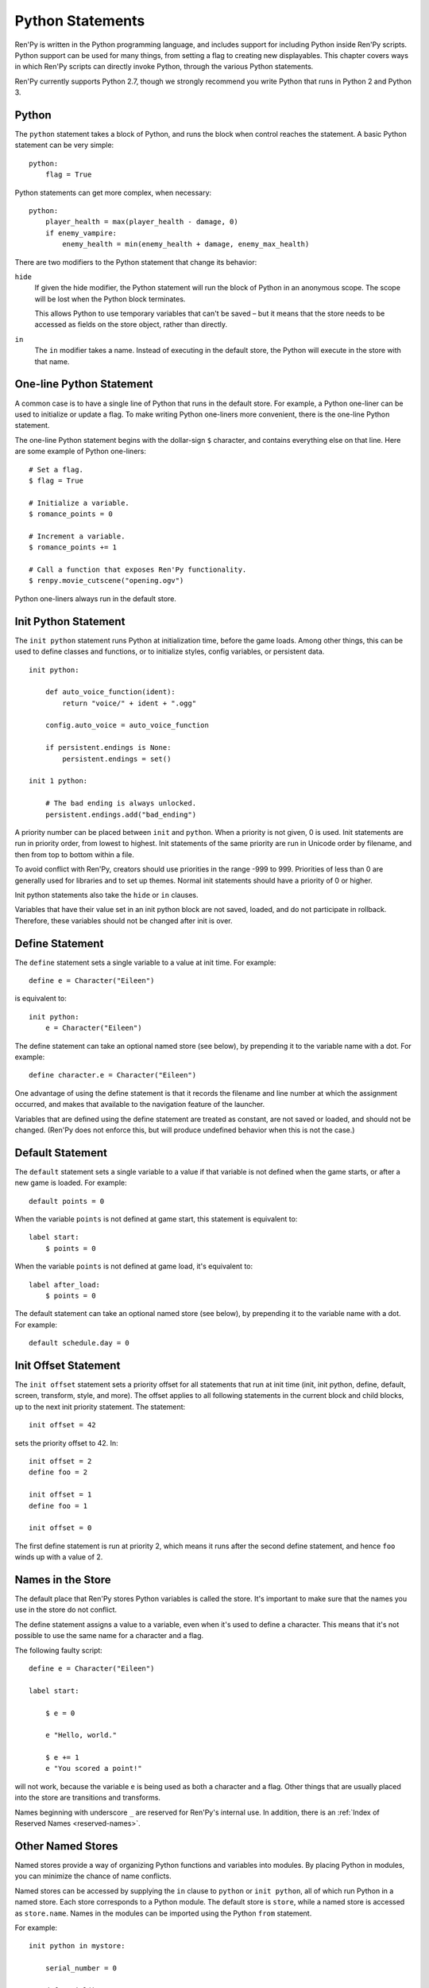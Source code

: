.. _python:

Python Statements
=================

Ren'Py is written in the Python programming language, and includes
support for including Python inside Ren'Py scripts. Python
support can be used for many things, from setting a flag to creating
new displayables. This chapter covers ways in which Ren'Py scripts can
directly invoke Python, through the various Python statements.

Ren'Py currently supports Python 2.7, though we strongly recommend you write
Python that runs in Python 2 and Python 3.

.. _python-statement:

Python
------

The ``python`` statement takes a block of Python, and runs the block
when control reaches the statement. A basic Python statement can be
very simple::

    python:
        flag = True

Python statements can get more complex, when necessary::

    python:
        player_health = max(player_health - damage, 0)
        if enemy_vampire:
            enemy_health = min(enemy_health + damage, enemy_max_health)

There are two modifiers to the Python statement that change its
behavior:

``hide``
    If given the hide modifier, the Python statement will run the
    block of Python in an anonymous scope. The scope will be lost when the
    Python block terminates.

    This allows Python to use temporary variables that can't be
    saved – but it means that the store needs to be accessed as fields
    on the store object, rather than directly.

``in``
   The ``in`` modifier takes a name. Instead of executing in the
   default store, the Python will execute in the store with that
   name.


One-line Python Statement
-------------------------

A common case is to have a single line of Python that runs in the
default store. For example, a Python one-liner can be used to
initialize or update a flag. To make writing Python one-liners
more convenient, there is the one-line Python statement.

The one-line Python statement begins with the dollar-sign ``$``
character, and contains everything else on that line. Here
are some example of Python one-liners::

    # Set a flag.
    $ flag = True

    # Initialize a variable.
    $ romance_points = 0

    # Increment a variable.
    $ romance_points += 1

    # Call a function that exposes Ren'Py functionality.
    $ renpy.movie_cutscene("opening.ogv")

Python one-liners always run in the default store.


.. _init-python-statement:

Init Python Statement
---------------------

The ``init python`` statement runs Python at initialization time,
before the game loads. Among other things, this can be used to define
classes and functions, or to initialize styles, config variables, or
persistent data. ::

    init python:

        def auto_voice_function(ident):
            return "voice/" + ident + ".ogg"

        config.auto_voice = auto_voice_function

        if persistent.endings is None:
            persistent.endings = set()

    init 1 python:

        # The bad ending is always unlocked.
        persistent.endings.add("bad_ending")

A priority number can be placed between ``init`` and ``python``. When
a priority is not given, 0 is used. Init statements are run in priority
order, from lowest to highest. Init statements of the same priority are run in
Unicode order by filename, and then from top to bottom within a file.

To avoid conflict with Ren'Py, creators should use priorities in the
range -999 to 999. Priorities of less than 0 are generally used for
libraries and to set up themes. Normal init statements should have a priority
of 0 or higher.

Init python statements also take the ``hide`` or ``in`` clauses.

Variables that have their value set in an init python block are not
saved, loaded, and do not participate in rollback. Therefore, these
variables should not be changed after init is over.

.. _define-statement:

Define Statement
----------------

The ``define`` statement sets a single variable to a value at init time.
For example::

    define e = Character("Eileen")

is equivalent to::

    init python:
        e = Character("Eileen")

The define statement can take an optional named store (see below), by
prepending it to the variable name with a dot. For example::

    define character.e = Character("Eileen")

One advantage of using the define statement is that it records the
filename and line number at which the assignment occurred, and
makes that available to the navigation feature of the launcher.

Variables that are defined using the define statement are treated
as constant, are not saved or loaded, and should not be changed.
(Ren'Py does not enforce this, but will produce undefined behavior
when this is not the case.)

.. _default-statement:

Default Statement
-----------------

The ``default`` statement sets a single variable to a value if that variable
is not defined when the game starts, or after a new game is loaded. For
example::

    default points = 0

When the variable ``points`` is not defined at game start, this statement is
equivalent to::

    label start:
        $ points = 0

When the variable ``points`` is not defined at game load, it's equivalent to::

    label after_load:
        $ points = 0

The default statement can take an optional named store (see below), by
prepending it to the variable name with a dot. For example::

    default schedule.day = 0


.. _init-offset-statement:

Init Offset Statement
---------------------

The ``init offset`` statement sets a priority offset for all statements
that run at init time (init, init python, define, default, screen,
transform, style, and more). The offset applies to all following
statements in the current block and child blocks, up to the next
init priority statement. The statement::

    init offset = 42

sets the priority offset to 42. In::

    init offset = 2
    define foo = 2

    init offset = 1
    define foo = 1

    init offset = 0

The first define statement is run at priority 2, which means it runs
after the second define statement, and hence ``foo`` winds up with
a value of 2.

Names in the Store
------------------

The default place that Ren'Py stores Python variables is called the
store. It's important to make sure that the names you use in the
store do not conflict.

The define statement assigns a value to a variable, even when it's
used to define a character. This means that it's not possible to
use the same name for a character and a flag.

The following faulty script::

    define e = Character("Eileen")

    label start:

        $ e = 0

        e "Hello, world."

        $ e += 1
        e "You scored a point!"

will not work, because the variable ``e`` is being used as both a
character and a flag. Other things that are usually placed into
the store are transitions and transforms.

Names beginning with underscore ``_`` are reserved for Ren'Py's
internal use. In addition, there is an :ref:`Index of Reserved Names <reserved-names>`.


Other Named Stores
------------------

Named stores provide a way of organizing Python functions and variables
into modules. By placing Python in modules, you can minimize the chance of name
conflicts.

Named stores can be accessed by supplying the ``in`` clause to
``python`` or ``init python``, all of which run Python in a named
store. Each store corresponds to a Python module. The default store is
``store``, while a named store is accessed as ``store.name``. Names in
the modules can be imported using the Python ``from`` statement.

For example::

    init python in mystore:

        serial_number = 0

        def serial():

            global serial_number
            serial_number += 1
            return serial_number

    label start:
        $ serial = mystore.serial()


Named stores participate in save, load, and rollback in the same way
that the default store does. The defined statement can be used to
define names in a named store.


.. _python-modules:

First and Third-Party Python Modules and Packages
-------------------------------------------------

Ren'Py can import pure-Python modules and packages. First-party modules
and packages – ones written for the game – can be placed directly
into the game directory. Third party packages can be placed into the
game/python-packages directory.

For example, to install the requests package, one can change into the
game's base directory, and run the command::

    pip install --target game/python-packages requests

In either case, the module or package can be imported from an init python
block::

    init python:
        import requests

.. warning::

    Python defined in .rpy files is transformed to allow rollback
    to work. Python imported from .py files is not. As a result,
    objects created in Python will not work with rollback, and
    probably should not be changed after creation.
